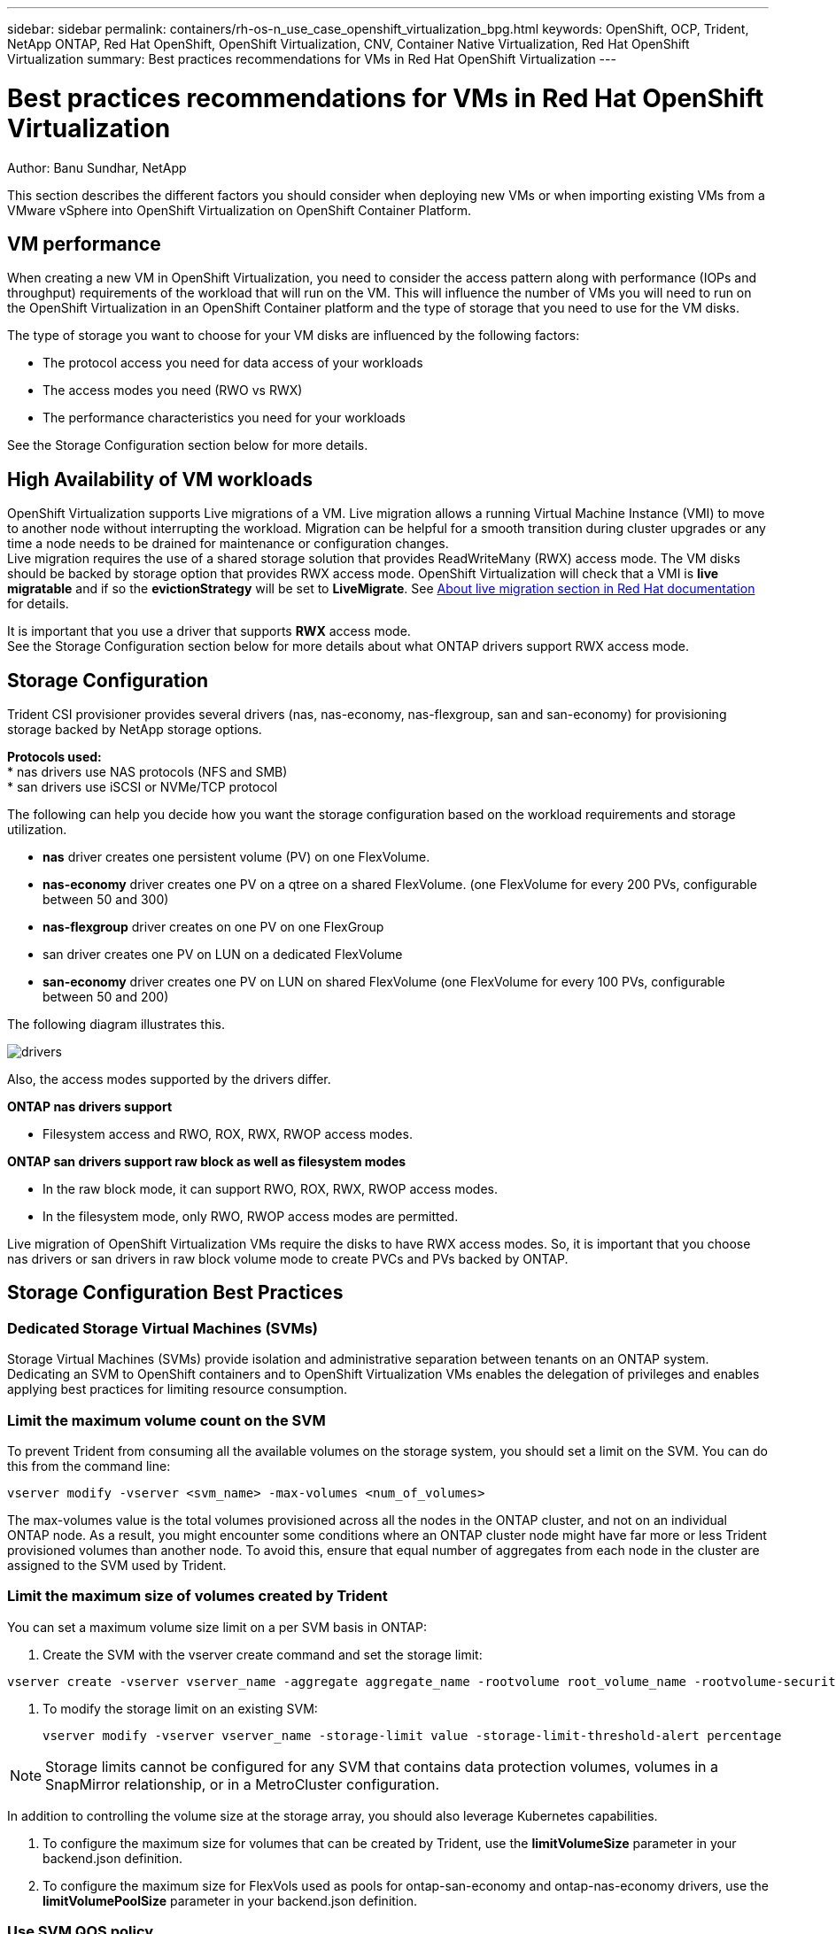 ---
sidebar: sidebar
permalink: containers/rh-os-n_use_case_openshift_virtualization_bpg.html
keywords: OpenShift, OCP, Trident, NetApp ONTAP, Red Hat OpenShift, OpenShift Virtualization, CNV, Container Native Virtualization, Red Hat OpenShift Virtualization
summary: Best practices recommendations for VMs in Red Hat OpenShift Virtualization 
---

= Best practices recommendations for VMs in Red Hat OpenShift Virtualization
:hardbreaks:
:nofooter:
:icons: font
:linkattrs:
:imagesdir: ../media/

Author: Banu Sundhar, NetApp

[.lead]
This section describes the different factors you should consider when deploying new VMs or when importing existing VMs from a VMware vSphere into OpenShift Virtualization on OpenShift Container Platform.

== VM performance

When creating a new VM in OpenShift Virtualization, you need to consider the access pattern along with performance (IOPs and throughput) requirements of the workload that will run on the VM. This will influence the number of VMs you will need to run on the OpenShift Virtualization in an OpenShift Container platform and the type of storage that you need to use for the VM disks. 

The type of storage you want to choose for your VM disks are influenced by the following factors:

* The protocol access you need for data access of your workloads
* The access modes you need (RWO vs RWX)
* The performance characteristics you need for your workloads 

See the Storage Configuration section below for more details.

== High Availability of VM workloads
OpenShift Virtualization supports Live migrations of a VM. Live migration allows a running Virtual Machine Instance (VMI) to move to another node without interrupting the workload. Migration can be helpful for a smooth transition during cluster upgrades or any time a node needs to be drained for maintenance or configuration changes.
Live migration requires the use of a shared storage solution that provides ReadWriteMany (RWX) access mode. The VM disks should be backed by storage option that provides RWX access mode. OpenShift Virtualization will check that a VMI is **live migratable** and if so the **evictionStrategy** will be set to **LiveMigrate**. See link:https://docs.openshift.com/container-platform/latest/virt/live_migration/virt-about-live-migration.html[About live migration section in Red Hat documentation] for details.

It is important that you use a driver that supports **RWX** access mode. 
See the Storage Configuration section below for more details about what ONTAP drivers support RWX access mode. 

== Storage Configuration 

Trident CSI provisioner provides several drivers (nas, nas-economy, nas-flexgroup, san and san-economy) for provisioning storage backed by NetApp storage options. 

**Protocols used:**
* nas drivers use NAS protocols (NFS and SMB) 
* san drivers use iSCSI or NVMe/TCP protocol

The following can help you decide how you want the storage configuration based on the workload requirements and storage utilization.

* **nas** driver creates one persistent volume (PV) on one FlexVolume.
* **nas-economy** driver creates one PV on a qtree on a shared FlexVolume. (one FlexVolume for every 200 PVs, configurable between 50 and 300)
* **nas-flexgroup** driver creates on one PV on one FlexGroup 
* san driver creates one PV on LUN on a dedicated FlexVolume 
* **san-economy** driver creates one PV on LUN on shared FlexVolume (one FlexVolume for every 100 PVs, configurable between 50 and 200)

The following diagram illustrates this.

image::redhat_openshift_bpg_image1.png[drivers]

Also, the access modes supported by the drivers differ.

**ONTAP nas drivers support**

* Filesystem access and RWO, ROX, RWX, RWOP access modes. 

**ONTAP san drivers support raw block as well as filesystem modes**

* In the raw block mode, it can support RWO, ROX, RWX, RWOP access modes. 
* In the filesystem mode, only RWO, RWOP access modes are permitted.

Live migration of OpenShift Virtualization VMs require the disks to have RWX access modes. So, it is important that you choose nas drivers or san drivers in raw block volume mode to create PVCs and PVs backed by ONTAP. 

== **Storage Configuration Best Practices**

=== **Dedicated Storage Virtual Machines (SVMs)**

Storage Virtual Machines (SVMs) provide isolation and administrative separation between tenants on an ONTAP system. Dedicating an SVM to OpenShift containers and to OpenShift Virtualization VMs enables the delegation of privileges and enables applying best practices for limiting resource consumption.

=== **Limit the maximum volume count on the SVM**

To prevent Trident from consuming all the available volumes on the storage system, you should set a limit on the SVM. You can do this from the command line:
[source, cli]
vserver modify -vserver <svm_name> -max-volumes <num_of_volumes>

The max-volumes value is the total volumes provisioned across all the nodes in the ONTAP cluster, and not on an individual ONTAP node. As a result, you might encounter some conditions where an ONTAP cluster node might have far more or less Trident provisioned volumes than another node. To avoid this, ensure that equal number of aggregates from each node in the cluster are assigned to the SVM used by Trident.

=== **Limit the maximum size of volumes created by Trident**

You can set a maximum volume size limit on a per SVM basis in ONTAP:

. Create the SVM with the vserver create command and set the storage limit:   

[source, cli]
----
vserver create -vserver vserver_name -aggregate aggregate_name -rootvolume root_volume_name -rootvolume-security-style {unix|ntfs|mixed} -storage-limit value   
----

. To modify the storage limit on an existing SVM: 
[source, cli]
vserver modify -vserver vserver_name -storage-limit value -storage-limit-threshold-alert percentage
  

NOTE: Storage limits cannot be configured for any SVM that contains data protection volumes, volumes in a SnapMirror relationship, or in a MetroCluster configuration.

In addition to controlling the volume size at the storage array, you should also leverage Kubernetes capabilities.

. To configure the maximum size for volumes that can be created by Trident, use the **limitVolumeSize** parameter in your backend.json definition.

. To configure the maximum size for FlexVols used as pools for ontap-san-economy and ontap-nas-economy drivers, use the **limitVolumePoolSize** parameter in your backend.json definition.

=== **Use SVM QOS policy**
Apply Quality of service (QoS) policy to the SVM to limit the number of IOPS consumable by the Trident provisioned volumes. This helps to prevent workloads using Trident provisioned storage from affecting workloads outside of the Trident SVM.

ONTAP QoS policy groups provide QoS options for volumes and enable users to define the throughput ceiling for one or more workloads.
For more information about QoS policy groups, refer to link:https://docs.netapp.com/us-en/ontap-cli/index.html[ONTAP 9.15 QoS commands]

=== **Limit storage resource access to Kubernetes cluster members**
**Use Namespaces**
Limiting access to the NFS volumes and iSCSI LUNs created by Trident is a critical component of the security posture for your Kubernetes deployment. Doing so prevents hosts that are not a part of the Kubernetes cluster from accessing the volumes and potentially modifying data unexpectedly.

Also, a process in a container can access storage mounted to the host, but which is not intended for the container. Using Namespaces to provide logical boundary for resources can avoid this issue. However, 


It's important to understand that namespaces are the logical boundary for resources in Kubernetes. Thus, it is critical to ensure that namespaces are used to provide separation when appropriate. However, privileged containers run with substantially more host-level permissions than normal. So, disable this capability by using link:https://kubernetes.io/docs/concepts/policy/pod-security-policy/[pod security policies].

**Use a dedicated export policy** 
For OpenShift deployments which have dedicated infrastructure nodes or other nodes which are unable to schedule user applications, separate export policies should be used to further limit access to storage resources. This includes creating an export policy for services which are deployed to those infrastructure nodes (for example, the OpenShift Metrics and Logging services), and standard applications which are deployed to non-infrastructure nodes.

Trident can automatically create and manage export policies. This way, Trident limits access to the volumes it provisions to the nodes in the Kubernetes cluster and simplifies the addition/deletion of nodes.

But if you choose to create an export policy manually, then  populate it with one or more export rules that process each node access request.

**Disable showmount for the application SVM**
A pod deployed to the Kubernetes cluster can issue the showmount -e command against the data LIF and receive a list of available mounts, including those which it does not have access to. To prevent this, disable the showmount feature using the following CLI:

[source, cli]
vserver nfs modify -vserver <svm_name> -showmount disabled

NOTE: For additional details about Best Practices for Storage Configuration and Trident usage, review link:https://docs.netapp.com/us-en/trident/[Trident documentation]

== **OpenShift Virtualization - Tuning & Scaling Guide**

Red Hat has documented link:https://docs.openshift.com/container-platform/latest/scalability_and_performance/recommended-performance-scale-practices/recommended-control-plane-practices.html[OpenShift Cluster Scaling Recommendations and limitations].

In addition, they have also documented link:https://access.redhat.com/articles/6994974][OpenShift Virtualization tuning guide] and link:https://access.redhat.com/articles/6571671[Supported Limits for OpenShift Virtualization 4.x]. 

NOTE: An active Red Hat subscription is required to access the above content.

The tuning guide contains information about many tuning parameters including: 

* Tuning parameters to create many VMs at once or in large batches
* Live migration of VMs
* link:https://docs.openshift.com/container-platform/latest/virt/vm_networking/virt-dedicated-network-live-migration.htm[Configuring a dedicated network for live migration]
* Customizing a VM template by including a workload type

The supported limits document the tested object maximums when running VMs on OpenShift

**Virtual Machine Maximums including**

* Max virtual CPUs per VM
* Max and min memory per VM
* Max Single disk size per VM
* Max number of hot pluggable disk per VM

**Host Maximums including**
* Simultaneous live migrations (per node and per cluster)

**Cluster Maximums including**
* Maximum number of defined VMs

=== **Migrating VMs from VMware environment**

Migration ToolKit for OpenShift Virtualization is a Red Hat provided operator available from the OperatorHub of the OpenShift Container Platform. This tool can be used to migrate VMs from vSphere, Red Hat Virtualization, OpenStack, and OpenShift Virtualization. 

Details about migrating VMs from VSphere can be found under link:rh-os-n_use_case_openshift_virtualization_workflow_vm_migration_using_mtv.html[Workflows > Red Hat OpenShift Virtualization with NetApp ONTAP]

You can configure limits for various parameters either from the CLI or from the Migration web console. Some samples are given below

. Max concurrent virtual machine migrations 
    Sets the maximum number of VMs that can be migrated simultaneously. The default value is 20 virtual machines.
. Precopy interval (minutes)
    Controls the interval at which a new snapshot is requested prior to initiating a warm migration. The default value is 60 minutes.
. Snapshot polling interval (seconds)
    Determines the frequency with which the system checks the status of snapshot creation or removal during oVirt warm migration. The default value is 10 seconds.

If you are migrating more than 10 VMs from an ESXi host in the same migration plan, you must increase the NFC service memory of the host. Otherwise, the migration will fail because the NFC service memory is limited to 10 parallel connections. For additional details see the Red Hat documentation: link:https://docs.redhat.com/en/documentation/migration_toolkit_for_virtualization/2.6/html/installing_and_using_the_migration_toolkit_for_virtualization/prerequisites_mtv#increasing-nfc-memory-vmware-host_mtv[Increasing the NFC service memory of an ESXi host]

Here is a successful parallel migration of 10 VMs from the same host in VSphere to OpenShift Virtualization using Migration Toolkit for Virtualization.  

**VMs on the same ESXi host **

image::redhat_openshift_bpg_image2-a.png[vms-on-same-host]

**A plan is first created for migrating 10 VMs from VMware**

image::redhat_openshift_bpg_image2.png[migration-plan]

**Migration plan has started executing**

image::redhat_openshift_bpg_image3.png[migration-plan-executing]

**All 10 VMs have successfully migrated**

image::redhat_openshift_bpg_image4.png[migration-plan-successful]

**All 10 VMs are in a running state in OpenShift Virtualization**

image::redhat_openshift_bpg_image5.png[migrated-vms-running]

